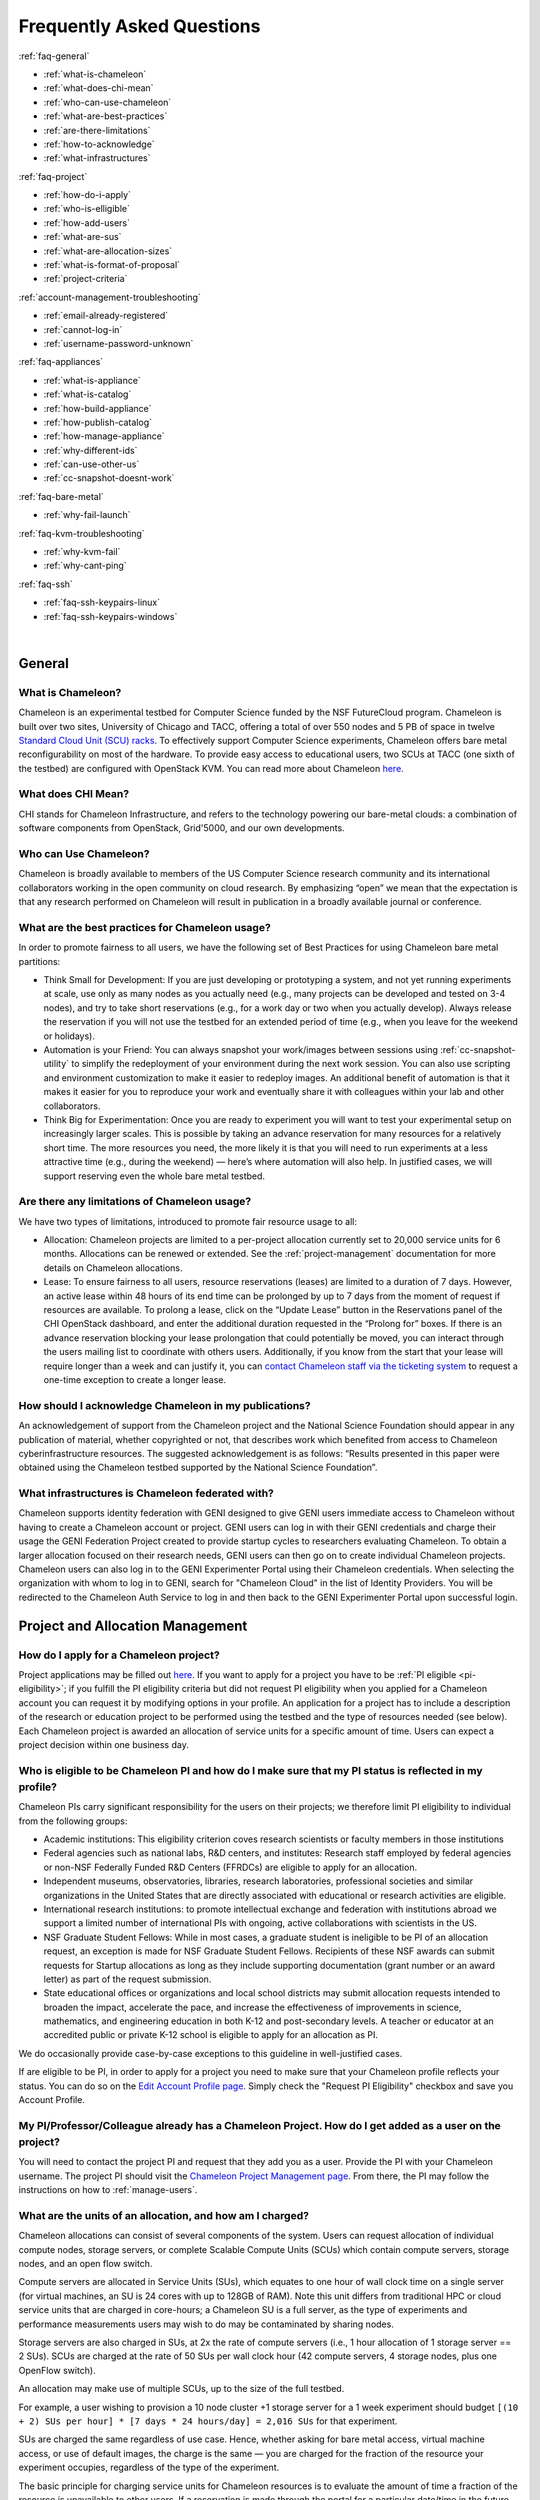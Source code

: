 ==========================
Frequently Asked Questions
==========================

.. container:: toggle

    .. container:: header

        :ref:`faq-general`
    
    - :ref:`what-is-chameleon`
    - :ref:`what-does-chi-mean`
    - :ref:`who-can-use-chameleon`
    - :ref:`what-are-best-practices`
    - :ref:`are-there-limitations`
    - :ref:`how-to-acknowledge`
    - :ref:`what-infrastructures`
    
.. container:: toggle

    .. container:: header

        :ref:`faq-project`
    
    - :ref:`how-do-i-apply`
    - :ref:`who-is-elligible`
    - :ref:`how-add-users`
    - :ref:`what-are-sus`
    - :ref:`what-are-allocation-sizes`
    - :ref:`what-is-format-of-proposal`
    - :ref:`project-criteria`

.. container:: toggle

    .. container:: header

        :ref:`account-management-troubleshooting`

    - :ref:`email-already-registered`
    - :ref:`cannot-log-in`
    - :ref:`username-password-unknown`
    
.. container:: toggle

    .. container:: header

        :ref:`faq-appliances`
    
    - :ref:`what-is-appliance`
    - :ref:`what-is-catalog`
    - :ref:`how-build-appliance`
    - :ref:`how-publish-catalog`
    - :ref:`how-manage-appliance`
    - :ref:`why-different-ids`
    - :ref:`can-use-other-us`
    - :ref:`cc-snapshot-doesnt-work`

.. container:: toggle

    .. container:: header

        :ref:`faq-bare-metal`
    
    - :ref:`why-fail-launch`

.. container:: toggle

    .. container:: header

        :ref:`faq-kvm-troubleshooting`
    
    - :ref:`why-kvm-fail`
    - :ref:`why-cant-ping`

.. container:: toggle

    .. container:: header

        :ref:`faq-ssh`
    
    - :ref:`faq-ssh-keypairs-linux`
    - :ref:`faq-ssh-keypairs-windows`

|

.. _faq-general:

_______
General
_______

.. _what-is-chameleon:

What is Chameleon?
__________________

Chameleon is an experimental testbed for Computer Science funded by the NSF FutureCloud program. Chameleon is built over two sites, University of Chicago and TACC, offering a total of over 550 nodes and 5 PB of space in twelve `Standard Cloud Unit (SCU) racks <https://www.chameleoncloud.org/about/hardware-description/>`_. To effectively support Computer Science experiments, Chameleon offers bare metal reconfigurability on most of the hardware. To provide easy access to educational users, two SCUs at TACC (one sixth of the testbed) are configured with OpenStack KVM. You can read more about Chameleon `here <https://www.chameleoncloud.org/about/chameleon/>`_.

.. _what-does-chi-mean:

What does CHI Mean?
___________________

CHI stands for Chameleon Infrastructure, and refers to the technology powering our bare-metal clouds: a combination of software components from OpenStack, Grid'5000, and our own developments.

.. _who-can-use-chameleon:

Who can Use Chameleon?
______________________

Chameleon is broadly available to members of the US Computer Science research community and its international collaborators working in the open community on cloud research.  By emphasizing “open” we mean that the expectation is that any research performed on Chameleon will result in publication in a broadly available journal or conference.

.. _what-are-best-practices:

What are the best practices for Chameleon usage?
________________________________________________

In order to promote fairness to all users, we have the following set of Best Practices for using Chameleon bare metal partitions:

- Think Small for Development: If you are just developing or prototyping a system, and not yet running experiments at scale, use only as many nodes as you actually need (e.g., many projects can be developed and tested on 3-4 nodes), and try to take short reservations (e.g., for a work day or two when you actually develop). Always release the reservation if you will not use the testbed for an extended period of time (e.g., when you leave for the weekend or holidays). 
- Automation is your Friend: You can always snapshot your work/images between sessions using :ref:`cc-snapshot-utility` to simplify the redeployment of your environment during the next work session. You can also use scripting and environment customization to make it easier to redeploy images. An additional benefit of automation is that it makes it easier for you to reproduce your work and eventually share it with colleagues within your lab and other collaborators.
- Think Big for Experimentation: Once you are ready to experiment you will want to test your experimental setup on increasingly larger scales. This is possible by taking an advance reservation for many resources for a relatively short time. The more resources you need, the more likely it is that you will need to run experiments at a less attractive time (e.g., during the weekend) — here’s where automation will also help. In justified cases, we will support reserving even the whole bare metal testbed.

.. _are-there-limitations:

Are there any limitations of Chameleon usage?
_____________________________________________

We have two types of limitations, introduced to promote fair resource usage to all:

- Allocation: Chameleon projects are limited to a per-project allocation currently set to 20,000 service units for 6 months. Allocations can be renewed or extended. See the :ref:`project-management` documentation for more details on Chameleon allocations.
- Lease: To ensure fairness to all users, resource reservations (leases) are limited to a duration of 7 days. However, an active lease within 48 hours of its end time can be prolonged by up to 7 days from the moment of request if resources are available. To prolong a lease, click on the “Update Lease” button in the Reservations panel of the CHI OpenStack dashboard, and enter the additional duration requested in the “Prolong for” boxes. If there is an advance reservation blocking your lease prolongation that could potentially be moved, you can interact through the users mailing list to coordinate with others users. Additionally, if you know from the start that your lease will require longer than a week and can justify it, you can `contact Chameleon staff via the ticketing system <https://www.chameleoncloud.org/user/help/ticket/new/>`_ to request a one-time exception to create a longer lease.

.. _how-to-acknowledge:

How should I acknowledge Chameleon in my publications?
______________________________________________________

An acknowledgement of support from the Chameleon project and the National Science Foundation should appear in any publication of material, whether copyrighted or not, that describes work which benefited from access to Chameleon cyberinfrastructure resources. The suggested acknowledgement is as follows: “Results presented in this paper were obtained using the Chameleon testbed supported by the National Science Foundation”.

.. _what-infrastructures:

What infrastructures is Chameleon federated with?
_________________________________________________

Chameleon supports identity federation with GENI designed to give GENI users immediate access to Chameleon without having to create a Chameleon account or project. GENI users can log in with their GENI credentials and charge their usage the GENI Federation Project created to provide startup cycles to researchers evaluating Chameleon. To obtain a larger allocation focused on their research needs, GENI users can then go on to create individual Chameleon projects. Chameleon users can also log in to the GENI Experimenter Portal using their Chameleon credentials. When selecting the organization with whom to log in to GENI, search for "Chameleon Cloud" in the list of Identity Providers. You will be redirected to the Chameleon Auth Service to log in and then back to the GENI Experimenter Portal upon successful login.

.. _faq-project:

_________________________________
Project and Allocation Management
_________________________________

.. _how-do-i-apply:

How do I apply for a Chameleon project?
_______________________________________

Project applications may be filled out `here <https://www.chameleoncloud.org/user/projects/new/>`_. If you want to apply for a project you have to be :ref:`PI eligible <pi-eligibility>`; if you fulfill the PI eligibility criteria but did not request PI eligibility when you applied for a Chameleon account you can request it by modifying options in your profile. An application for a project has to include a description of the research or education project to be performed using the testbed and the type of resources needed (see below). Each Chameleon project is awarded an allocation of service units for a specific amount of time. Users can expect a project decision within one business day.

.. _who-is-elligible:

Who is eligible to be Chameleon PI and how do I make sure that my PI status is reflected in my profile?
_______________________________________________________________________________________________________

Chameleon PIs carry significant responsibility for the users on their projects; we therefore limit PI eligibility to individual from the following groups:

- Academic institutions: This eligibility criterion coves research scientists or faculty members in those institutions
- Federal agencies such as national labs, R&D centers, and institutes: Research staff employed by federal agencies or non-NSF Federally Funded R&D Centers (FFRDCs) are eligible to apply for an allocation.
- Independent museums, observatories, libraries, research laboratories, professional societies and similar organizations in the United States that are directly associated with educational or research activities are eligible.
- International research institutions: to promote intellectual exchange and federation with institutions abroad we support a limited number of international PIs with ongoing, active collaborations with scientists in the US.
- NSF Graduate Student Fellows: While in most cases, a graduate student is ineligible to be PI of an allocation request, an exception is made for NSF Graduate Student Fellows. Recipients of these NSF awards can submit requests for Startup allocations as long as they include supporting documentation (grant number or an award letter) as part of the request submission.
- State educational offices or organizations and local school districts may submit allocation requests intended to broaden the impact, accelerate the pace, and increase the effectiveness of improvements in science, mathematics, and engineering education in both K-12 and post-secondary levels. A teacher or educator at an accredited public or private K-12 school is eligible to apply for an allocation as PI.

We do occasionally provide case-by-case exceptions to this guideline in well-justified cases.

If are eligible to be PI, in order to apply for a project  you need to make sure that your Chameleon profile reflects your status. You can do so on the `Edit Account Profile page <https://www.chameleoncloud.org/user/profile/edit>`_. Simply check the "Request PI Eligibility" checkbox and save you Account Profile.

.. _how-add-users:

My PI/Professor/Colleague already has a Chameleon Project. How do I get added as a user on the project?
_______________________________________________________________________________________________________

You will need to contact the project PI and request that they add you as a user. Provide the PI with your Chameleon username. The project PI should visit the `Chameleon Project Management page <https://www.chameleoncloud.org/user/projects>`_. From there, the PI may follow the instructions on how to :ref:`manage-users`.

.. _what-are-sus:

What are the units of an allocation, and how am I charged?
__________________________________________________________

Chameleon allocations can consist of several components of the system. Users can request allocation of individual compute nodes, storage servers, or complete Scalable Compute Units (SCUs) which contain compute servers, storage nodes, and an open flow switch.

Compute servers are allocated in Service Units (SUs), which equates to one hour of wall clock time on a single server (for virtual machines, an SU is 24 cores with up to 128GB of RAM). Note this unit differs from traditional HPC or cloud service units that are charged in core-hours; a Chameleon SU is a full server, as the type of experiments and performance measurements users may wish to do may be contaminated by sharing nodes.

Storage servers are also charged in SUs, at 2x the rate of compute servers (i.e., 1 hour allocation of 1 storage server == 2 SUs). SCUs are charged at the rate of 50 SUs per wall clock hour (42 compute servers, 4 storage nodes, plus one OpenFlow switch).

An allocation may make use of multiple SCUs, up to the size of the full testbed.

For example, a user wishing to provision a 10 node cluster +1 storage server for a 1 week experiment should budget ``[(10 + 2) SUs per hour] * [7 days * 24 hours/day] = 2,016 SUs`` for that experiment.

SUs are charged the same regardless of use case. Hence, whether asking for bare metal access, virtual machine access, or use of default images, the charge is the same — you are charged for the fraction of the resource your experiment occupies, regardless of the type of the experiment.

The basic principle for charging service units for Chameleon resources is to evaluate the amount of time a fraction of the resource is unavailable to other users. If a reservation is made through the portal for a particular date/time in the future, the user will be charged for this time regardless of whether the reservation is actually used, as the Chameleon scheduling system will have to drain the appropriate part of the system to satisfy the reservation, even if the nodes requested are not actually used. A reservation request may be cancelled in which case no charges will apply.

.. _what-are-allocation-sizes:

What are the project allocation sizes and limits?
_________________________________________________

In the initial phase Chameleon is operating on a “soft allocation model” where each project, if approved, will receive a startup allocation of 20,000 SUs for six months that can be both recharged (i.e., more SUs can be added) and renewed (i.e., the duration can be extended) via submitting a renew/recharge request. This startup allocation value has been designed to respond to both PI needs (i.e., cover an amount of experimentation needed to obtain a significant result) and balance fairness to other users (it represents roughly 1% of testbed six months’ capacity). Requests for these startup projects will receive a fast track internal review (i.e., users can expect them to be approved within a few days).

A PI can apply for multiple projects/allocations; however, the number of held allocations will be taken into account during review.

As our understanding of user need grows we expect the Chameleon allocation model to evolve towards closer reflection of those needs in the form of more differentiated allocations that will allow us to give larger allocations to users for longer time.

.. _what-is-format-of-proposal:

What is the format of an allocation proposal?
_____________________________________________

A Chameleon Allocation request consists of the following components:

- Project Title
- Project abstract describing the proposed experiments including the type of resources needed; this part is required and may be published on Chameleon website (~200 words)
- Supplemental details; this is an optional extension of the project abstract, potentially including details that the PI does not wish to publish such as e.g., sources of funding that support the proposed research (500 words maximum)

.. _project-criteria:

According to what criteria are project proposals reviewed?
__________________________________________________________

Requests for projects and allocations are currently reviewed for merit by project operators with a future move towards review by independent review board composed of Chameleon Science Advisory Board members. The following criteria are used:

- :ref:`PI eligibility <pi-eligibility>`
- Relevance of the proposed experiment to cloud computing research; scientific merit and significance of the proposed experiments
- Demonstrated need for Chameleon resources, methodology appropriate to the use of the Chameleon resource, justification of the requested allocation
- Success of prior or other existing allocations (for renewals) in terms of published research results and new funding.
- Technical feasibility (i.e, can the project succeed in the Chameleon environment?)
- Any funded support for the project (optional, but we want to make certain that we give allocations to NSF CISE-supported cloud computing research!).

.. _account-management-troubleshooting:

__________________________________
Account Management Troubleshooting
__________________________________

.. _email-already-registered:

When I attempt to create an account it says my email is already registered; why does it happen?
_______________________________________________________________________________________________

Chameleon relies on TACC's Identity Service for account management. If you already have a TACC account, possibly through `XSEDE <http://www.xsede.org/>`_ or directly through TACC, then you should use that account to log in to Chameleon. If you don't know your TACC password, you can `reset your password <https://www.chameleoncloud.org/password-reset>`_. After resetting your password you should be able to log in to Chameleon.

.. _cannot-log-in:

I cannot log into the portal after creating an account, what should I do?
_________________________________________________________________________

Please make sure that you have successfully confirmed your email address. Check your junk folder as the confirmation email might have been marked as spam. Double- check that you are using the password that you provided during the registration. If you are unsure of the password you used, you can `reset it <https://www.chameleoncloud.org/user/password-reset/>`_. If you still cannot log in, please `open a ticket <https://www.chameleoncloud.org/user/help/ticket/new/guest/>`_.

.. _username-password-unknown:

I have an account, but when I try to log in to OpenStack/Experiment it says my username/password is unknown, why?
_________________________________________________________________________________________________________________

You must be a member of an active project to access the OpenStack/Experiment interface. If you are :ref:`PI eligible <pi-eligibility>`, you can request a new project on the `Chameleon Project Management page <https://www.chameleoncloud.org/user/projects>`_. If you are not :ref:`PI eligible <pi-eligibility>`, you will need to be added to an existing project by the project PI. You can check that a project has an active Chameleon allocation by clicking on the *View Project* button. If you are part of a project but the allocation is Pending, it means your project is under review. If you still cannot log in, please `open a ticket with our help desk <https://www.chameleoncloud.org/user/help/>`_.

.. _faq-appliances:

__________
Appliances
__________

.. _what-is-appliance:

What is an appliance?
_____________________

An appliance is an application packaged together with the environment that this application requires. For example, an appliance can consists of the operating system, libraries and tools used by the application, configuration features such as environment variable settings, and the installation of the application itself. Examples of appliances might include a KVM virtual machine image, a Docker image, or a bare metal image. Chameleon appliance refers to bare metal images that can be deployed on the Chameleon testbed. Since an appliance captures the experimental environment exactly, it is a key element of reproducibility; publishing an appliance used to obtain experimental results will go a long way to allowing others to reproduce and build on your research easily.

To deploy distributed applications on several Chameleon instances, complex appliances combine an image and a template describing how the cluster should be configured and contextualized. You can read more about them in the :ref:`complex` documentation.

.. _what-is-catalog:

What is the Chameleon Appliance Catalog?
________________________________________

The `Chameleon Appliance Catalog <https://www.chameleoncloud.org/appliances/>`_ is a repository that allows users to discover, publish, and share appliances. The appliance catalog contains useful images of both bare metal and virtual machine appliances supported by the Chameleon team as well appliances contributed by users.

.. _how-build-appliance:

How to build or customize a Chameleon appliance?
_________________________________________________________________

There are two options to build or customize a Chameleon appliance -- the ``cc-snapshot`` utility and the OpenStack ``diskimage-builder``.

:ref:`cc-snapshot-utility`
^^^^^^^^^^^^^^^^^^^^^^^^^^^^^^^^^^^^^^^
The ``cc-snapshot`` tool is pre-installed in all Chameleon supported appliances and it provides a quick and easy way to customize a Chameleon appliance. To start, spin up an instance with the Chameleon appliance you would like to customize.  Then install the libraries and tools you would like to add into your new appliance, or uninstall things you want to exclude from your new appliance. Finally, take a snapshot by running the ``cc-snapshot`` command.

The OpenStack ``diskimage-builder``
^^^^^^^^^^^^^^^^^^^^^^^^^^^^^^^^^^^^^^^
You can use ``diskimage-builder`` to build your appliance from scratch or customize the Chameleon appliances by using the code on Github as templates (`CC-CentOS7 <https://github.com/ChameleonCloud/CC-CentOS7>`_, `CC-Ubuntu14.04 <https://github.com/ChameleonCloud/CC-Ubuntu14.04>`_, `CC-Ubuntu16.04 <https://github.com/ChameleonCloud/CC-Ubuntu16.04>`_). The OpenStack ``diskimage-builder`` provides a more manageable way of building appliances. For more information about OpenStack ``diskimage-builder``, please see the `OpenStack documentation <https://docs.openstack.org/diskimage-builder/latest/>`_.


.. _how-publish-catalog:

How do I publish an appliance in the Chameleon Appliance Catalog?
_________________________________________________________________

The new Appliance Catalog allows you to easily publish and share your own appliances so that others can discover them and use them either to reproduce the research of others or as a basis for their own research.  Before creating your own appliance it is advisable to review other appliances on the Chameleon Appliance Catalog in order to get an idea of the categories you will want to contribute and what others have done.

Once you are ready to proceed, an appliance can be contributed to Chameleon in the following steps:

#. Create the appliance itself. You may want to test it as well as give some thought to what support you are willing to provide for the appliance (e.g., if your group developed and supports a software package, the appliance may be just a new way of packaging the software and making it available, in which case your standard support channels may be appropriate for the appliance as well).
#. Upload the appliance to the Chameleon Image Repository (Glance) and make the image public. In order to enter the appliance into the Catalog you will be asked to provide the Glance ID for the image. These IDs are per-cloud, so that there are three options right now: bare metal/CHI at University of Chicago, bare metal/CHI at TACC, and OpenStack/KVM at TACC. You will need to provide at least one appliance, but may want to provide all three.
#. Go to the `Appliance Catalog Create Appliance web form <https://www.chameleoncloud.org/appliances/create/>`_, fill out, and submit the form. Be prepared to provide the following information: a descriptive name (this sometimes requires some thought!), author and support contact, version, and an informative description. The description is a very important part of the appliance record; others will use it to evaluate if the appliance contains tools they need for their research so it makes sense to prepare it carefully. To make your description effective you may want to think of the following questions: what does the appliance contain? what are the specific packages and their versions? what is it useful for? where can it be deployed and/or what restrictions/limitations does it have? how should users connect to it / what accounts are enabled?

If you are adding a complex appliance, skip the image ID fields and enter your template instead in the dedicated text box.

As always, if you encounter any problems or want to share with us additional improvements we should do to the process, please don’t hesitate to `submit a ticket <https://www.chameleoncloud.org/user/help/>`_.

.. _how-manage-appliance:

How can I manage an appliance on Chameleon Appliance Catalog?
_____________________________________________________________

If you are the owner of the appliance, you can edit the appliance data, such as the description or the support information. Browse to the appliance that you want to edit and view its Details page. At the top right of the page is an Edit button. You will be presented with the same web form as when creating the appliance, pre-filled with the appliances current information. Make changes as necessary and click Save at the bottom of the page.

And finally, you can delete appliances you had made available. Browse to the appliance that you want to delete and click Edit on the Appliance Details page. At the bottom of the page is a Delete button. You will be asked to confirm once more that you do want to delete this appliance. After confirming, the appliance will be removed and no longer listed on the Appliance Catalog.

.. _why-different-ids:

Why are there different image IDs for `KVM@TACC <https://openstack.tacc.chameleoncloud.org>`_, `CHI@TACC <https://chi.tacc.chameleoncloud.org>`_, and `CHI@UC <https://chi.uc.chameleoncloud.org>`_ for the same appliance?
____________________________________________________________________________________________

The three clouds forming the Chameleon testbed are fully separated, each having its own Glance image repository. The same appliance image uploaded to the three clouds will produce three different image IDs. In addition, it is sometimes needed to customize an appliance image for each site, resulting in slightly different image files.

.. _can-use-other-us:

Can I use Ubuntu, Debian, or another operating system rather than CentOS on bare-metal?
_______________________________________________________________________________________

The recommended appliance for Chameleon is CentOS 7 (supported by Chameleon staff), or appliances built on top of it.
These appliances provide Chameleon-specific customizations, such as login using the cc account, the cc-checks utility to verify hardware against our resource registry, gathering of metrics, etc. Since 2016, we also provide and support Ubuntu 14.04 and 16.04 appliances with the same functionality.

.. _cc-snapshot-doesnt-work:

The cc-snapshot tool doesn't work on previously snapshot images.
________________________________________________________________

cc-snapshot is occasionally updated to accommodate changes to the infrastructure and distributions. To replace the script in your image, follow our instructions for :ref:`updating-snapshot`.

.. _faq-bare-metal:

__________________________
Bare Metal Troubleshooting
__________________________

.. _why-fail-launch:

Why are my Bare Metal instances failing to launch?
__________________________________________________

The Chameleon Bare Metal clouds require users to reserve resources before allowing them to launch instances. Please follow the documentation on making :ref:`reservations` and make sure that:

- You have created a lease and it has started (the associated reservation is shown as Active)
- You have selected your reservation in the Launch Instance panel

If you still cannot start instances, please `open a ticket with our help desk <https://www.chameleoncloud.org/user/help/>`_.

.. _faq-kvm-troubleshooting:

_____________________________
OpenStack KVM Troubleshooting
_____________________________

.. _why-kvm-fail:

Why are my OpenStack KVM instances failing to launch?
_____________________________________________________

If you get an error stating that No valid host was found, it might be caused by a lack of resources in the cloud. The Chameleon staff continuously monitors the utilization of the testbed, but there might be times when no more resources are available. If the error persists, please `open a ticket with our help desk <https://www.chameleoncloud.org/user/help/>`_.

.. _why-cant-ping:

Why can't I ping or SSH to my instance?
_______________________________________

While the possibility that the system is being taking over by nanites should not be discounted too easily, it is always prudent to first check for the following issues:

- Do you have a floating IP associated with your instance? By default, instances do not have publicly-accessible IP addresses assigned. See our documentation on :ref:`kvm-associate-ip`
- Does your security group allow incoming ICMP (e.g. ping) traffic? By default, firewall rules do not allow ping to your instances. If you wish to enable it, see our documentation on :ref:`kvm-security-group`.
- Does your security group allow incoming SSH (TCP port 22) traffic? By default, firewall rules do not allow SSH to your instances. If you wish to enable it, see our documentation on :ref:`kvm-security-group`.

 If none of these solve your problem, please `open a ticket with our help desk <https://www.chameleoncloud.org/user/help/>`_, and send us the results of the above (and any evidence of nanites you find as well).

.. _faq-ssh:

____________________________________________
Create your own SSH key pairs on Linux/macOS
____________________________________________

Whenever you are creating an instance in Chameleon, you will have an option to select an Public SSH Key imported from your desktop. Once selected, this public key will be inserted into the instance's ~/.ssh/known_hosts file. When a user attempts to connect to the instance, the private key provided by the user will be validated against this public key in the known_hosts file. These instructions will help you create an SSH key pair and log in to your instance on Chameleon

.. _faq-ssh-keypairs-linux:

For Linux/ Mac OS X
___________________

Open a terminal window:

- In a Mac OS X system, click on your launchpad and search for terminal
- In an Ubuntu system you can use the keys Ctrl+Alt+T (for desktop version)

Access the SSH key pairs directory; in your terminal type the command:

.. code-block:: bash

   cd ~/.ssh

Create your ssh key pair (public and private keys);  in the ``.ssh`` directory, type the command:

.. code-block:: bash

   ssh-keygen

Press the enter key, then enter a name for your key.

After completing the previous step, a message stating “Enter file in which to save the Key” will be displayed. Enter the name of your preference. I will use in this example the name “sample-key”. Then press the enter key.

Then, you will be requested to enter a passphrase for your key. Entering a passphrase is not necessary, so you can proceed to leave it blank and press enter. You will receive a message “Enter same passphrase again:” so just leave it blank and press enter.

Since we are still in the .ssh directory, now you can see your newly created key by typing:

.. code-block:: bash

   ls

You will see two files:

- sample-key (containing the private key)
- sample-key.pub (containing the public key)

You may view your ``sample-key.pub`` contents by typing:

.. code-block:: bash

   cat sample-key.pub

Select and copy the contents displayed starting ssh-rsa all the way to the end. To add a key pair in Chameleon, follow the instructions for :ref:`importing-key-pair` and paste the contents of the key in the *Public Key* text entry.

After you have created a key pair and imported it in Chameleon, you can connect to any instance configured with this key pair. To do so you can use the command:

.. code-block:: bash

   ssh -i ~/.ssh/sample-key cc@<instance ip address>

.. _faq-ssh-keypairs-windows:

For Windows
___________

First, download and install PuTTY and PuTTYgen `from here <http://www.chiark.greenend.org.uk/~sgtatham/putty/>`_. Once downloaded, opening PuTTYgen will open a key generator window, seen below.

.. figure:: faq/puttygen.png

Once the program is opened, click the Generate button, seen above in blue. PuTTY Key Generator will then ask you to move your mouse around the program’s blank space to generate “randomness” for your key.?

You may enter an optional “Key passphrase” and then confirm the passphrase in the required areas but let us keep these spaces in blank just to avoid complexity. An example is shown below. Note that the passphrases are not necessary!

.. figure:: faq/puttygengenerate.png

Save both the public and private keys into a file of your choice using the “Save public key” and “Save private key” buttons; name them something obvious like “public_key” and “private_key” so that you can distinguish between the two.

Before closing this window, select the entire public key and copy it with “Control-C”. Please note that everything should be copied, including “ssh-rsa”. This will be used when importing the key pair to Openstack.

At this time, the public key has been created and copied. Now you can now follow the steps described above (starting with the line “Provide the public key to your cloud system or individual instance”) to import the generated key pair for use with Chameleon!



